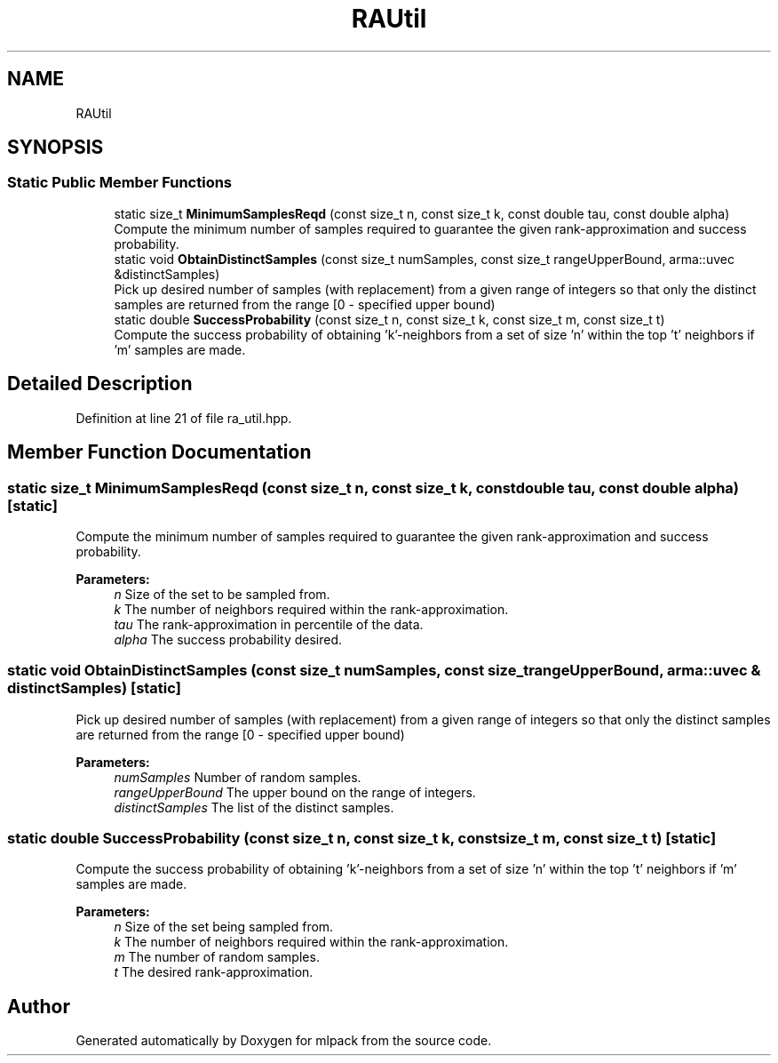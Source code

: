 .TH "RAUtil" 3 "Sun Aug 22 2021" "Version 3.4.2" "mlpack" \" -*- nroff -*-
.ad l
.nh
.SH NAME
RAUtil
.SH SYNOPSIS
.br
.PP
.SS "Static Public Member Functions"

.in +1c
.ti -1c
.RI "static size_t \fBMinimumSamplesReqd\fP (const size_t n, const size_t k, const double tau, const double alpha)"
.br
.RI "Compute the minimum number of samples required to guarantee the given rank-approximation and success probability\&. "
.ti -1c
.RI "static void \fBObtainDistinctSamples\fP (const size_t numSamples, const size_t rangeUpperBound, arma::uvec &distinctSamples)"
.br
.RI "Pick up desired number of samples (with replacement) from a given range of integers so that only the distinct samples are returned from the range [0 - specified upper bound) "
.ti -1c
.RI "static double \fBSuccessProbability\fP (const size_t n, const size_t k, const size_t m, const size_t t)"
.br
.RI "Compute the success probability of obtaining 'k'-neighbors from a set of size 'n' within the top 't' neighbors if 'm' samples are made\&. "
.in -1c
.SH "Detailed Description"
.PP 
Definition at line 21 of file ra_util\&.hpp\&.
.SH "Member Function Documentation"
.PP 
.SS "static size_t MinimumSamplesReqd (const size_t n, const size_t k, const double tau, const double alpha)\fC [static]\fP"

.PP
Compute the minimum number of samples required to guarantee the given rank-approximation and success probability\&. 
.PP
\fBParameters:\fP
.RS 4
\fIn\fP Size of the set to be sampled from\&. 
.br
\fIk\fP The number of neighbors required within the rank-approximation\&. 
.br
\fItau\fP The rank-approximation in percentile of the data\&. 
.br
\fIalpha\fP The success probability desired\&. 
.RE
.PP

.SS "static void ObtainDistinctSamples (const size_t numSamples, const size_t rangeUpperBound, arma::uvec & distinctSamples)\fC [static]\fP"

.PP
Pick up desired number of samples (with replacement) from a given range of integers so that only the distinct samples are returned from the range [0 - specified upper bound) 
.PP
\fBParameters:\fP
.RS 4
\fInumSamples\fP Number of random samples\&. 
.br
\fIrangeUpperBound\fP The upper bound on the range of integers\&. 
.br
\fIdistinctSamples\fP The list of the distinct samples\&. 
.RE
.PP

.SS "static double SuccessProbability (const size_t n, const size_t k, const size_t m, const size_t t)\fC [static]\fP"

.PP
Compute the success probability of obtaining 'k'-neighbors from a set of size 'n' within the top 't' neighbors if 'm' samples are made\&. 
.PP
\fBParameters:\fP
.RS 4
\fIn\fP Size of the set being sampled from\&. 
.br
\fIk\fP The number of neighbors required within the rank-approximation\&. 
.br
\fIm\fP The number of random samples\&. 
.br
\fIt\fP The desired rank-approximation\&. 
.RE
.PP


.SH "Author"
.PP 
Generated automatically by Doxygen for mlpack from the source code\&.
